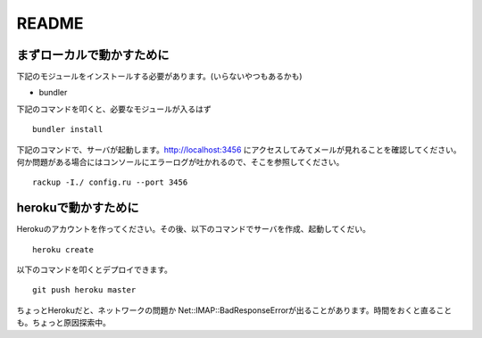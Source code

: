 ===================================
README
===================================


まずローカルで動かすために
===================================

下記のモジュールをインストールする必要があります。(いらないやつもあるかも)

* bundler

下記のコマンドを叩くと、必要なモジュールが入るはず

::

    bundler install

下記のコマンドで、サーバが起動します。http://localhost:3456 にアクセスしてみてメールが見れることを確認してください。\
何か問題がある場合にはコンソールにエラーログが吐かれるので、そこを参照してください。

::

    rackup -I./ config.ru --port 3456

herokuで動かすために
===================================

Herokuのアカウントを作ってください。その後、以下のコマンドでサーバを作成、起動してくだい。

::

    heroku create

以下のコマンドを叩くとデプロイできます。

::

    git push heroku master

ちょっとHerokuだと、ネットワークの問題か Net::IMAP::BadResponseErrorが出ることがあります。時間をおくと直ることも。ちょっと原因探索中。
